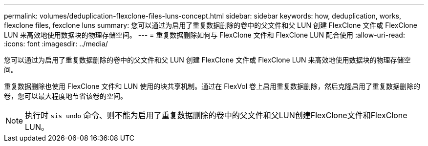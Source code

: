 ---
permalink: volumes/deduplication-flexclone-files-luns-concept.html 
sidebar: sidebar 
keywords: how, deduplication, works, flexclone files, fexclone luns 
summary: 您可以通过为启用了重复数据删除的卷中的父文件和父 LUN 创建 FlexClone 文件或 FlexClone LUN 来高效地使用数据块的物理存储空间。 
---
= 重复数据删除如何与 FlexClone 文件和 FlexClone LUN 配合使用
:allow-uri-read: 
:icons: font
:imagesdir: ../media/


[role="lead"]
您可以通过为启用了重复数据删除的卷中的父文件和父 LUN 创建 FlexClone 文件或 FlexClone LUN 来高效地使用数据块的物理存储空间。

重复数据删除也使用 FlexClone 文件和 LUN 使用的块共享机制。通过在 FlexVol 卷上启用重复数据删除，然后克隆启用了重复数据删除的卷，您可以最大程度地节省该卷的空间。

[NOTE]
====
执行时 `sis undo` 命令、则不能为启用了重复数据删除的卷中的父文件和父LUN创建FlexClone文件和FlexClone LUN。

====